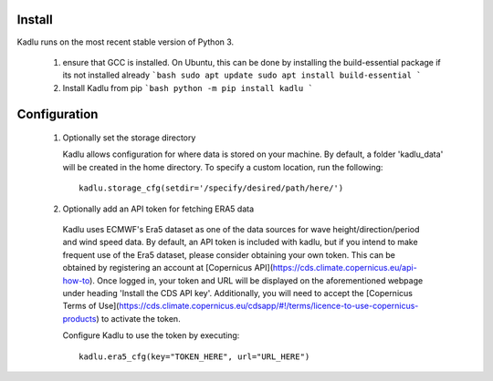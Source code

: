 .. _installation_instructions:

Install
=======

Kadlu runs on the most recent stable version of Python 3.

 1. ensure that GCC is installed. On Ubuntu, this can be done by installing the build-essential package if its not installed already
    ```bash
    sudo apt update 
    sudo apt install build-essential
    ```

 2. Install Kadlu from pip
    ```bash
    python -m pip install kadlu
    ```

Configuration
=============

 1. Optionally set the storage directory

    Kadlu allows configuration for where data is stored on your machine. By default, a folder 'kadlu_data' will be created in the home directory. To specify a custom location, run the following: ::

      kadlu.storage_cfg(setdir='/specify/desired/path/here/')

 2. Optionally add an API token for fetching ERA5 data

   Kadlu uses ECMWF's Era5 dataset as one of the data sources for wave height/direction/period and wind speed data.
   By default, an API token is included with kadlu, but if you intend to make frequent use of the Era5 dataset, please consider obtaining your own token.
   This can be obtained by registering an account at [Copernicus API](https://cds.climate.copernicus.eu/api-how-to). Once logged in, your token and URL will be displayed on the aforementioned webpage under heading 'Install the CDS API key'.
   Additionally, you will need to accept the [Copernicus Terms of Use](https://cds.climate.copernicus.eu/cdsapp/#!/terms/licence-to-use-copernicus-products) to activate the token.

   Configure Kadlu to use the token by executing: ::

      kadlu.era5_cfg(key="TOKEN_HERE", url="URL_HERE")


